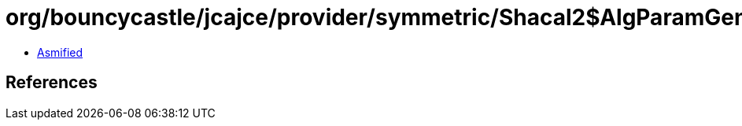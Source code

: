 = org/bouncycastle/jcajce/provider/symmetric/Shacal2$AlgParamGen.class

 - link:Shacal2$AlgParamGen-asmified.java[Asmified]

== References

